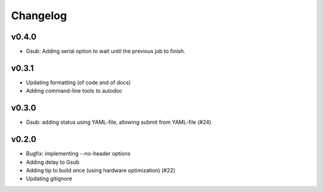 *********
Changelog
*********

v0.4.0
======

*   Gsub: Adding serial option to wait until the previous job to finish.

v0.3.1
======

*   Updating formatting (of code and of docs)
*   Adding command-line tools to autodoc

v0.3.0
======

*   Gsub: adding status using YAML-file, allowing submit from YAML-file (#24)

v0.2.0
======

*   Bugfix: implementing --no-header options
*   Adding delay to Gsub
*   Adding tip to build once (using hardware optimization) (#22)
*   Updating gitignore
